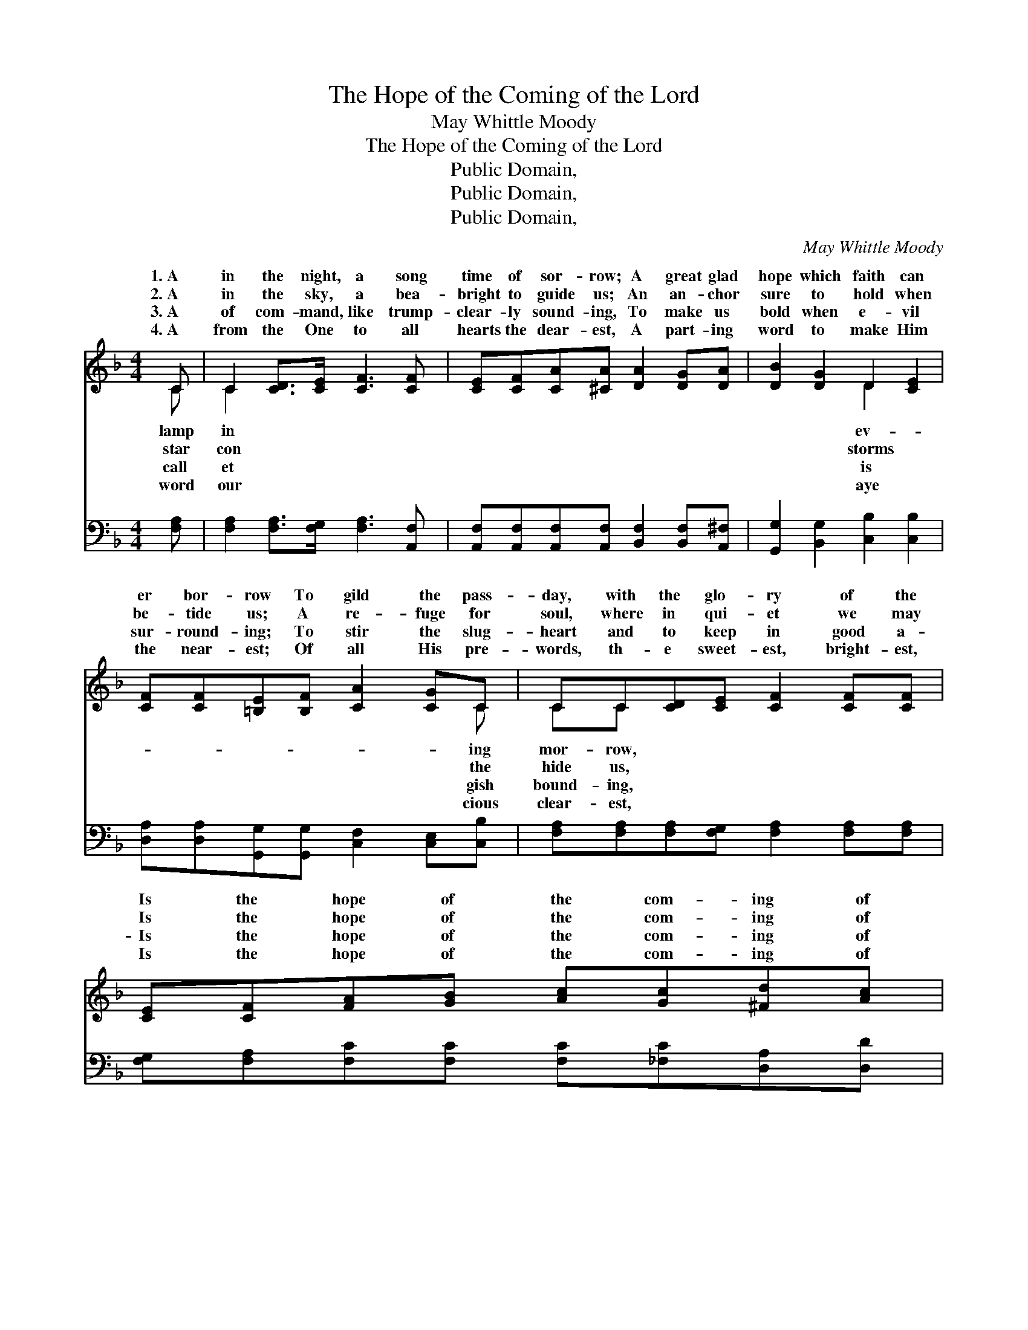 X:1
T:The Hope of the Coming of the Lord
T:May Whittle Moody
T:The Hope of the Coming of the Lord
T:Public Domain, 
T:Public Domain, 
T:Public Domain, 
C:May Whittle Moody
Z:Public Domain,
%%score ( 1 2 ) ( 3 4 )
L:1/8
M:4/4
K:F
V:1 treble 
V:2 treble 
V:3 bass 
V:4 bass 
V:1
 C | C2 [CD]>[CE] [CF]3 [CF] | [CE][CF][CA][^CA] [DA]2 [DG][DA] | [DB]2 [DG]2 D2 [CE]2 | %4
w: 1.~A|in the night, a song|time of sor- row; A great glad|hope which faith can|
w: 2.~A|in the sky, a bea-|bright to guide us; An an- chor|sure to hold when|
w: 3.~A|of com- mand, like trump-|clear- ly sound- ing, To make us|bold when e- vil|
w: 4.~A|from the One to all|hearts the dear- est, A part- ing|word to make Him|
 [CF][CF][=B,E][B,F] [CA]2 [CG]C | CC[CD][CE] [CF]2 [CF][CF] | [CE][CF][FA][GB] [Ac][Gc][^Fd][Ac] | %7
w: er bor- row To gild the pass-|day, with the glo- ry of the|Is the hope of the com- ing of|
w: be- tide us; A re- fuge for|soul, where in qui- et we may|Is the hope of the com- ing of|
w: sur- round- ing; To stir the slug-|heart and to keep in good a-|Is the hope of the com- ing of|
w: the near- est; Of all His pre-|words, th- e sweet- est, bright- est,|Is the hope of the com- ing of|
 [GB]2 F[FG] [FA]<[FA] [EG]>[CF] | [CF]6 ||"^Refrain" [FA][FA] | (F2 ED [CA]2) [FA][Ac] | %11
w: the Lord. * * * * *||||
w: the Lord. Bless- èd hope, bless- èd|Bless-|èd hope|of * * * the com-|
w: the Lord. * * * * *||||
w: the Lord. * * * * *||||
 [Bc-]4 [Ec]2 [EB][Ec] | [Ge]2 [Fd][Ec] [EB]<[EB] [EA]>[E^G] | [FA]6 [FA][FA] | %14
w: |||
w: of the Lord; How|the ach- ing heart it cheers, How|it glist- ens|
w: |||
w: |||
 [^FA][FA][FB][FA] [=Fd]2 [FG][FG] | [EG][EG][EA][EG] [_Ec]2 [Fd][Ec] | %16
w: ||
w: through our tears, Bless- èd hope of|the com- ing of the Lord. *|
w: ||
w: ||
 [DB]2 F[FG] [FA]<[FA] [EG]>[CF] | [CF]6- [CF] |] %18
w: ||
w: ||
w: ||
w: ||
V:2
 C | C2 x6 | x8 | x4 D2 x2 | x7 C | CC x6 | x8 | x2 F x5 | x6 || x2 | A4- x4 | x8 | x8 | x8 | x8 | %15
w: lamp|in||ev-|ing|mor- row,||||||||||
w: star|con||storms|the|hide us,||hope,|||ing|||||
w: call|et||is|gish|bound- ing,||||||||||
w: word|our||aye|cious|clear- est,||||||||||
 x8 | x2 F x5 | x7 |] %18
w: |||
w: |||
w: |||
w: |||
V:3
 [F,A,] | [F,A,]2 [F,A,]>[F,G,] [F,A,]3 [A,,F,] | %2
 [A,,F,][A,,F,][A,,F,][A,,F,] [B,,F,]2 [B,,F,][A,,^F,] | [G,,G,]2 [B,,G,]2 [C,B,]2 [C,B,]2 | %4
 [D,A,][D,A,][G,,G,][G,,G,] [C,F,]2 [C,E,][C,B,] | [F,A,][F,A,][F,A,][F,G,] [F,A,]2 [F,A,][F,A,] | %6
 [F,G,][F,A,][F,C][F,C] [F,C][_F,C][D,A,][D,D] | [G,D]2 [B,,D][B,,_D] [C,C]<[C,C] [C,B,]>[F,,A,] | %8
 [F,,A,]6 || [F,C][F,C] | [F,C]4- [F,C]2 [F,C][F,F] | (F2 ED [C,C]2) [C,C][C,C] | %12
 [C,B,]2 [C,B,][C,C] [C,D]<[C,D] [C,C]>[C,C] | [F,C]6 [F,C][F,C] | %14
 [D,C][D,C][D,D][C,D] [=B,,G,]2 [B,,G,][B,,G,] | [C,B,][C,B,][C,C][B,,C] [A,,F,]2 [A,,F,][A,,F,] | %16
 [B,,B,]2 [A,,D][A,,_D] [C,C]<[C,C] [C,B,]>[F,,A,] | [F,,A,]6- [F,,A,] |] %18
V:4
 x | x8 | x8 | x8 | x8 | x8 | x8 | x8 | x6 || x2 | x8 | F,4 x4 | x8 | x8 | x8 | x8 | x8 | x7 |] %18

